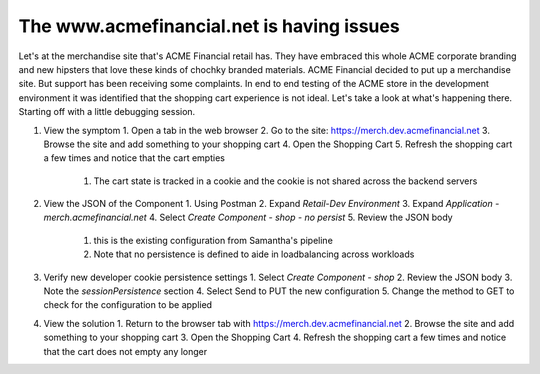 The www.acmefinancial.net is having issues
==========================================

Let's at the merchandise site that's ACME Financial retail has. They have embraced this whole ACME corporate branding and new hipsters that love these kinds of chochky branded materials.  ACME Financial decided to put up a merchandise site.
But support has been receiving some complaints. In end to end testing of the ACME store in the development environment it was identified that the shopping cart experience is not ideal.
Let's take a look at what's happening there. Starting off with a little debugging session.

1. View the symptom
   1. Open a tab in the web browser
   2. Go to the site: https://merch.dev.acmefinancial.net
   3. Browse the site and add something to your shopping cart
   4. Open the Shopping Cart
   5. Refresh the shopping cart a few times and notice that the cart empties
      1. The cart state is tracked in a cookie and the cookie is not shared across the backend servers
2. View the JSON of the Component
   1. Using Postman
   2. Expand `Retail-Dev Environment`
   3. Expand `Application - merch.acmefinancial.net`
   4. Select `Create Component - shop - no persist`
   5. Review the JSON body
      1. this is the existing configuration from Samantha's pipeline
      2. Note that no persistence is defined to aide in loadbalancing across workloads
3. Verify new developer cookie persistence settings
   1. Select `Create Component - shop`
   2. Review the JSON body
   3. Note the `sessionPersistence` section
   4. Select Send to PUT the new configuration
   5. Change the method to GET to check for the configuration to be applied
4. View the solution
   1. Return to the browser tab with https://merch.dev.acmefinancial.net
   2. Browse the site and add something to your shopping cart
   3. Open the Shopping Cart
   4. Refresh the shopping cart a few times and notice that the cart does not empty any longer
